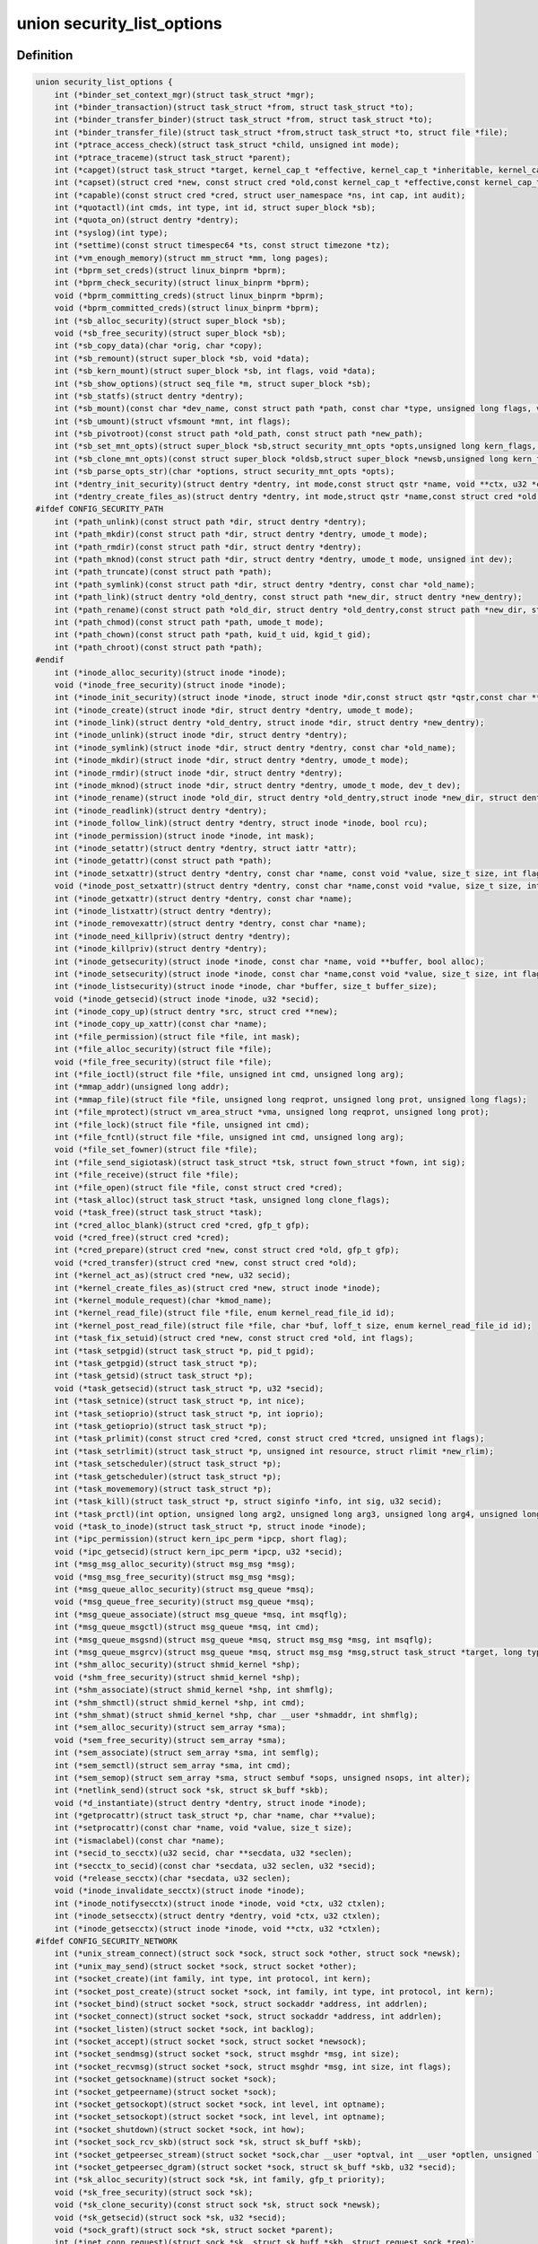 .. -*- coding: utf-8; mode: rst -*-
.. src-file: include/linux/lsm_hooks.h

.. _`security_list_options`:

union security_list_options
===========================

.. c:type:: struct security_list_options

    Linux Security Module hook function list

.. _`security_list_options.definition`:

Definition
----------

.. code-block:: c

    union security_list_options {
        int (*binder_set_context_mgr)(struct task_struct *mgr);
        int (*binder_transaction)(struct task_struct *from, struct task_struct *to);
        int (*binder_transfer_binder)(struct task_struct *from, struct task_struct *to);
        int (*binder_transfer_file)(struct task_struct *from,struct task_struct *to, struct file *file);
        int (*ptrace_access_check)(struct task_struct *child, unsigned int mode);
        int (*ptrace_traceme)(struct task_struct *parent);
        int (*capget)(struct task_struct *target, kernel_cap_t *effective, kernel_cap_t *inheritable, kernel_cap_t *permitted);
        int (*capset)(struct cred *new, const struct cred *old,const kernel_cap_t *effective,const kernel_cap_t *inheritable, const kernel_cap_t *permitted);
        int (*capable)(const struct cred *cred, struct user_namespace *ns, int cap, int audit);
        int (*quotactl)(int cmds, int type, int id, struct super_block *sb);
        int (*quota_on)(struct dentry *dentry);
        int (*syslog)(int type);
        int (*settime)(const struct timespec64 *ts, const struct timezone *tz);
        int (*vm_enough_memory)(struct mm_struct *mm, long pages);
        int (*bprm_set_creds)(struct linux_binprm *bprm);
        int (*bprm_check_security)(struct linux_binprm *bprm);
        void (*bprm_committing_creds)(struct linux_binprm *bprm);
        void (*bprm_committed_creds)(struct linux_binprm *bprm);
        int (*sb_alloc_security)(struct super_block *sb);
        void (*sb_free_security)(struct super_block *sb);
        int (*sb_copy_data)(char *orig, char *copy);
        int (*sb_remount)(struct super_block *sb, void *data);
        int (*sb_kern_mount)(struct super_block *sb, int flags, void *data);
        int (*sb_show_options)(struct seq_file *m, struct super_block *sb);
        int (*sb_statfs)(struct dentry *dentry);
        int (*sb_mount)(const char *dev_name, const struct path *path, const char *type, unsigned long flags, void *data);
        int (*sb_umount)(struct vfsmount *mnt, int flags);
        int (*sb_pivotroot)(const struct path *old_path, const struct path *new_path);
        int (*sb_set_mnt_opts)(struct super_block *sb,struct security_mnt_opts *opts,unsigned long kern_flags, unsigned long *set_kern_flags);
        int (*sb_clone_mnt_opts)(const struct super_block *oldsb,struct super_block *newsb,unsigned long kern_flags, unsigned long *set_kern_flags);
        int (*sb_parse_opts_str)(char *options, struct security_mnt_opts *opts);
        int (*dentry_init_security)(struct dentry *dentry, int mode,const struct qstr *name, void **ctx, u32 *ctxlen);
        int (*dentry_create_files_as)(struct dentry *dentry, int mode,struct qstr *name,const struct cred *old, struct cred *new);
    #ifdef CONFIG_SECURITY_PATH
        int (*path_unlink)(const struct path *dir, struct dentry *dentry);
        int (*path_mkdir)(const struct path *dir, struct dentry *dentry, umode_t mode);
        int (*path_rmdir)(const struct path *dir, struct dentry *dentry);
        int (*path_mknod)(const struct path *dir, struct dentry *dentry, umode_t mode, unsigned int dev);
        int (*path_truncate)(const struct path *path);
        int (*path_symlink)(const struct path *dir, struct dentry *dentry, const char *old_name);
        int (*path_link)(struct dentry *old_dentry, const struct path *new_dir, struct dentry *new_dentry);
        int (*path_rename)(const struct path *old_dir, struct dentry *old_dentry,const struct path *new_dir, struct dentry *new_dentry);
        int (*path_chmod)(const struct path *path, umode_t mode);
        int (*path_chown)(const struct path *path, kuid_t uid, kgid_t gid);
        int (*path_chroot)(const struct path *path);
    #endif
        int (*inode_alloc_security)(struct inode *inode);
        void (*inode_free_security)(struct inode *inode);
        int (*inode_init_security)(struct inode *inode, struct inode *dir,const struct qstr *qstr,const char **name, void **value, size_t *len);
        int (*inode_create)(struct inode *dir, struct dentry *dentry, umode_t mode);
        int (*inode_link)(struct dentry *old_dentry, struct inode *dir, struct dentry *new_dentry);
        int (*inode_unlink)(struct inode *dir, struct dentry *dentry);
        int (*inode_symlink)(struct inode *dir, struct dentry *dentry, const char *old_name);
        int (*inode_mkdir)(struct inode *dir, struct dentry *dentry, umode_t mode);
        int (*inode_rmdir)(struct inode *dir, struct dentry *dentry);
        int (*inode_mknod)(struct inode *dir, struct dentry *dentry, umode_t mode, dev_t dev);
        int (*inode_rename)(struct inode *old_dir, struct dentry *old_dentry,struct inode *new_dir, struct dentry *new_dentry);
        int (*inode_readlink)(struct dentry *dentry);
        int (*inode_follow_link)(struct dentry *dentry, struct inode *inode, bool rcu);
        int (*inode_permission)(struct inode *inode, int mask);
        int (*inode_setattr)(struct dentry *dentry, struct iattr *attr);
        int (*inode_getattr)(const struct path *path);
        int (*inode_setxattr)(struct dentry *dentry, const char *name, const void *value, size_t size, int flags);
        void (*inode_post_setxattr)(struct dentry *dentry, const char *name,const void *value, size_t size, int flags);
        int (*inode_getxattr)(struct dentry *dentry, const char *name);
        int (*inode_listxattr)(struct dentry *dentry);
        int (*inode_removexattr)(struct dentry *dentry, const char *name);
        int (*inode_need_killpriv)(struct dentry *dentry);
        int (*inode_killpriv)(struct dentry *dentry);
        int (*inode_getsecurity)(struct inode *inode, const char *name, void **buffer, bool alloc);
        int (*inode_setsecurity)(struct inode *inode, const char *name,const void *value, size_t size, int flags);
        int (*inode_listsecurity)(struct inode *inode, char *buffer, size_t buffer_size);
        void (*inode_getsecid)(struct inode *inode, u32 *secid);
        int (*inode_copy_up)(struct dentry *src, struct cred **new);
        int (*inode_copy_up_xattr)(const char *name);
        int (*file_permission)(struct file *file, int mask);
        int (*file_alloc_security)(struct file *file);
        void (*file_free_security)(struct file *file);
        int (*file_ioctl)(struct file *file, unsigned int cmd, unsigned long arg);
        int (*mmap_addr)(unsigned long addr);
        int (*mmap_file)(struct file *file, unsigned long reqprot, unsigned long prot, unsigned long flags);
        int (*file_mprotect)(struct vm_area_struct *vma, unsigned long reqprot, unsigned long prot);
        int (*file_lock)(struct file *file, unsigned int cmd);
        int (*file_fcntl)(struct file *file, unsigned int cmd, unsigned long arg);
        void (*file_set_fowner)(struct file *file);
        int (*file_send_sigiotask)(struct task_struct *tsk, struct fown_struct *fown, int sig);
        int (*file_receive)(struct file *file);
        int (*file_open)(struct file *file, const struct cred *cred);
        int (*task_alloc)(struct task_struct *task, unsigned long clone_flags);
        void (*task_free)(struct task_struct *task);
        int (*cred_alloc_blank)(struct cred *cred, gfp_t gfp);
        void (*cred_free)(struct cred *cred);
        int (*cred_prepare)(struct cred *new, const struct cred *old, gfp_t gfp);
        void (*cred_transfer)(struct cred *new, const struct cred *old);
        int (*kernel_act_as)(struct cred *new, u32 secid);
        int (*kernel_create_files_as)(struct cred *new, struct inode *inode);
        int (*kernel_module_request)(char *kmod_name);
        int (*kernel_read_file)(struct file *file, enum kernel_read_file_id id);
        int (*kernel_post_read_file)(struct file *file, char *buf, loff_t size, enum kernel_read_file_id id);
        int (*task_fix_setuid)(struct cred *new, const struct cred *old, int flags);
        int (*task_setpgid)(struct task_struct *p, pid_t pgid);
        int (*task_getpgid)(struct task_struct *p);
        int (*task_getsid)(struct task_struct *p);
        void (*task_getsecid)(struct task_struct *p, u32 *secid);
        int (*task_setnice)(struct task_struct *p, int nice);
        int (*task_setioprio)(struct task_struct *p, int ioprio);
        int (*task_getioprio)(struct task_struct *p);
        int (*task_prlimit)(const struct cred *cred, const struct cred *tcred, unsigned int flags);
        int (*task_setrlimit)(struct task_struct *p, unsigned int resource, struct rlimit *new_rlim);
        int (*task_setscheduler)(struct task_struct *p);
        int (*task_getscheduler)(struct task_struct *p);
        int (*task_movememory)(struct task_struct *p);
        int (*task_kill)(struct task_struct *p, struct siginfo *info, int sig, u32 secid);
        int (*task_prctl)(int option, unsigned long arg2, unsigned long arg3, unsigned long arg4, unsigned long arg5);
        void (*task_to_inode)(struct task_struct *p, struct inode *inode);
        int (*ipc_permission)(struct kern_ipc_perm *ipcp, short flag);
        void (*ipc_getsecid)(struct kern_ipc_perm *ipcp, u32 *secid);
        int (*msg_msg_alloc_security)(struct msg_msg *msg);
        void (*msg_msg_free_security)(struct msg_msg *msg);
        int (*msg_queue_alloc_security)(struct msg_queue *msq);
        void (*msg_queue_free_security)(struct msg_queue *msq);
        int (*msg_queue_associate)(struct msg_queue *msq, int msqflg);
        int (*msg_queue_msgctl)(struct msg_queue *msq, int cmd);
        int (*msg_queue_msgsnd)(struct msg_queue *msq, struct msg_msg *msg, int msqflg);
        int (*msg_queue_msgrcv)(struct msg_queue *msq, struct msg_msg *msg,struct task_struct *target, long type, int mode);
        int (*shm_alloc_security)(struct shmid_kernel *shp);
        void (*shm_free_security)(struct shmid_kernel *shp);
        int (*shm_associate)(struct shmid_kernel *shp, int shmflg);
        int (*shm_shmctl)(struct shmid_kernel *shp, int cmd);
        int (*shm_shmat)(struct shmid_kernel *shp, char __user *shmaddr, int shmflg);
        int (*sem_alloc_security)(struct sem_array *sma);
        void (*sem_free_security)(struct sem_array *sma);
        int (*sem_associate)(struct sem_array *sma, int semflg);
        int (*sem_semctl)(struct sem_array *sma, int cmd);
        int (*sem_semop)(struct sem_array *sma, struct sembuf *sops, unsigned nsops, int alter);
        int (*netlink_send)(struct sock *sk, struct sk_buff *skb);
        void (*d_instantiate)(struct dentry *dentry, struct inode *inode);
        int (*getprocattr)(struct task_struct *p, char *name, char **value);
        int (*setprocattr)(const char *name, void *value, size_t size);
        int (*ismaclabel)(const char *name);
        int (*secid_to_secctx)(u32 secid, char **secdata, u32 *seclen);
        int (*secctx_to_secid)(const char *secdata, u32 seclen, u32 *secid);
        void (*release_secctx)(char *secdata, u32 seclen);
        void (*inode_invalidate_secctx)(struct inode *inode);
        int (*inode_notifysecctx)(struct inode *inode, void *ctx, u32 ctxlen);
        int (*inode_setsecctx)(struct dentry *dentry, void *ctx, u32 ctxlen);
        int (*inode_getsecctx)(struct inode *inode, void **ctx, u32 *ctxlen);
    #ifdef CONFIG_SECURITY_NETWORK
        int (*unix_stream_connect)(struct sock *sock, struct sock *other, struct sock *newsk);
        int (*unix_may_send)(struct socket *sock, struct socket *other);
        int (*socket_create)(int family, int type, int protocol, int kern);
        int (*socket_post_create)(struct socket *sock, int family, int type, int protocol, int kern);
        int (*socket_bind)(struct socket *sock, struct sockaddr *address, int addrlen);
        int (*socket_connect)(struct socket *sock, struct sockaddr *address, int addrlen);
        int (*socket_listen)(struct socket *sock, int backlog);
        int (*socket_accept)(struct socket *sock, struct socket *newsock);
        int (*socket_sendmsg)(struct socket *sock, struct msghdr *msg, int size);
        int (*socket_recvmsg)(struct socket *sock, struct msghdr *msg, int size, int flags);
        int (*socket_getsockname)(struct socket *sock);
        int (*socket_getpeername)(struct socket *sock);
        int (*socket_getsockopt)(struct socket *sock, int level, int optname);
        int (*socket_setsockopt)(struct socket *sock, int level, int optname);
        int (*socket_shutdown)(struct socket *sock, int how);
        int (*socket_sock_rcv_skb)(struct sock *sk, struct sk_buff *skb);
        int (*socket_getpeersec_stream)(struct socket *sock,char __user *optval, int __user *optlen, unsigned len);
        int (*socket_getpeersec_dgram)(struct socket *sock, struct sk_buff *skb, u32 *secid);
        int (*sk_alloc_security)(struct sock *sk, int family, gfp_t priority);
        void (*sk_free_security)(struct sock *sk);
        void (*sk_clone_security)(const struct sock *sk, struct sock *newsk);
        void (*sk_getsecid)(struct sock *sk, u32 *secid);
        void (*sock_graft)(struct sock *sk, struct socket *parent);
        int (*inet_conn_request)(struct sock *sk, struct sk_buff *skb, struct request_sock *req);
        void (*inet_csk_clone)(struct sock *newsk, const struct request_sock *req);
        void (*inet_conn_established)(struct sock *sk, struct sk_buff *skb);
        int (*secmark_relabel_packet)(u32 secid);
        void (*secmark_refcount_inc)(void);
        void (*secmark_refcount_dec)(void);
        void (*req_classify_flow)(const struct request_sock *req, struct flowi *fl);
        int (*tun_dev_alloc_security)(void **security);
        void (*tun_dev_free_security)(void *security);
        int (*tun_dev_create)(void);
        int (*tun_dev_attach_queue)(void *security);
        int (*tun_dev_attach)(struct sock *sk, void *security);
        int (*tun_dev_open)(void *security);
    #endif
    #ifdef CONFIG_SECURITY_INFINIBAND
        int (*ib_pkey_access)(void *sec, u64 subnet_prefix, u16 pkey);
        int (*ib_endport_manage_subnet)(void *sec, const char *dev_name, u8 port_num);
        int (*ib_alloc_security)(void **sec);
        void (*ib_free_security)(void *sec);
    #endif
    #ifdef CONFIG_SECURITY_NETWORK_XFRM
        int (*xfrm_policy_alloc_security)(struct xfrm_sec_ctx **ctxp,struct xfrm_user_sec_ctx *sec_ctx, gfp_t gfp);
        int (*xfrm_policy_clone_security)(struct xfrm_sec_ctx *old_ctx, struct xfrm_sec_ctx **new_ctx);
        void (*xfrm_policy_free_security)(struct xfrm_sec_ctx *ctx);
        int (*xfrm_policy_delete_security)(struct xfrm_sec_ctx *ctx);
        int (*xfrm_state_alloc)(struct xfrm_state *x, struct xfrm_user_sec_ctx *sec_ctx);
        int (*xfrm_state_alloc_acquire)(struct xfrm_state *x,struct xfrm_sec_ctx *polsec, u32 secid);
        void (*xfrm_state_free_security)(struct xfrm_state *x);
        int (*xfrm_state_delete_security)(struct xfrm_state *x);
        int (*xfrm_policy_lookup)(struct xfrm_sec_ctx *ctx, u32 fl_secid, u8 dir);
        int (*xfrm_state_pol_flow_match)(struct xfrm_state *x,struct xfrm_policy *xp, const struct flowi *fl);
        int (*xfrm_decode_session)(struct sk_buff *skb, u32 *secid, int ckall);
    #endif
    #ifdef CONFIG_KEYS
        int (*key_alloc)(struct key *key, const struct cred *cred, unsigned long flags);
        void (*key_free)(struct key *key);
        int (*key_permission)(key_ref_t key_ref, const struct cred *cred, unsigned perm);
        int (*key_getsecurity)(struct key *key, char **_buffer);
    #endif
    #ifdef CONFIG_AUDIT
        int (*audit_rule_init)(u32 field, u32 op, char *rulestr, void **lsmrule);
        int (*audit_rule_known)(struct audit_krule *krule);
        int (*audit_rule_match)(u32 secid, u32 field, u32 op, void *lsmrule, struct audit_context *actx);
        void (*audit_rule_free)(void *lsmrule);
    #endif
    #ifdef CONFIG_BPF_SYSCALL
        int (*bpf)(int cmd, union bpf_attr *attr, unsigned int size);
        int (*bpf_map)(struct bpf_map *map, fmode_t fmode);
        int (*bpf_prog)(struct bpf_prog *prog);
        int (*bpf_map_alloc_security)(struct bpf_map *map);
        void (*bpf_map_free_security)(struct bpf_map *map);
        int (*bpf_prog_alloc_security)(struct bpf_prog_aux *aux);
        void (*bpf_prog_free_security)(struct bpf_prog_aux *aux);
    #endif
    }

.. _`security_list_options.members`:

Members
-------

binder_set_context_mgr
    Check whether \ ``mgr``\  is allowed to be the binder context manager.
    \ ``mgr``\  contains the task_struct for the task being registered.
    Return 0 if permission is granted.

binder_transaction
    Check whether \ ``from``\  is allowed to invoke a binder transaction call
    to \ ``to``\ .
    \ ``from``\  contains the task_struct for the sending task.
    \ ``to``\  contains the task_struct for the receiving task.

binder_transfer_binder
    Check whether \ ``from``\  is allowed to transfer a binder reference to \ ``to``\ .
    \ ``from``\  contains the task_struct for the sending task.
    \ ``to``\  contains the task_struct for the receiving task.

binder_transfer_file
    Check whether \ ``from``\  is allowed to transfer \ ``file``\  to \ ``to``\ .
    \ ``from``\  contains the task_struct for the sending task.
    \ ``file``\  contains the struct file being transferred.
    \ ``to``\  contains the task_struct for the receiving task.

ptrace_access_check
    Check permission before allowing the current process to trace the
    \ ``child``\  process.
    Security modules may also want to perform a process tracing check
    during an execve in the set_security or apply_creds hooks of
    tracing check during an execve in the bprm_set_creds hook of
    binprm_security_ops if the process is being traced and its security
    attributes would be changed by the execve.
    \ ``child``\  contains the task_struct structure for the target process.
    \ ``mode``\  contains the PTRACE_MODE flags indicating the form of access.
    Return 0 if permission is granted.

ptrace_traceme
    Check that the \ ``parent``\  process has sufficient permission to trace the
    current process before allowing the current process to present itself
    to the \ ``parent``\  process for tracing.
    \ ``parent``\  contains the task_struct structure for debugger process.
    Return 0 if permission is granted.

capget
    Get the \ ``effective``\ , \ ``inheritable``\ , and \ ``permitted``\  capability sets for
    the \ ``target``\  process.  The hook may also perform permission checking to
    determine if the current process is allowed to see the capability sets
    of the \ ``target``\  process.
    \ ``target``\  contains the task_struct structure for target process.
    \ ``effective``\  contains the effective capability set.
    \ ``inheritable``\  contains the inheritable capability set.
    \ ``permitted``\  contains the permitted capability set.
    Return 0 if the capability sets were successfully obtained.

capset
    Set the \ ``effective``\ , \ ``inheritable``\ , and \ ``permitted``\  capability sets for
    the current process.
    \ ``new``\  contains the new credentials structure for target process.
    \ ``old``\  contains the current credentials structure for target process.
    \ ``effective``\  contains the effective capability set.
    \ ``inheritable``\  contains the inheritable capability set.
    \ ``permitted``\  contains the permitted capability set.
    Return 0 and update \ ``new``\  if permission is granted.

capable
    Check whether the \ ``tsk``\  process has the \ ``cap``\  capability in the indicated
    credentials.
    \ ``cred``\  contains the credentials to use.
    \ ``ns``\  contains the user namespace we want the capability in
    \ ``cap``\  contains the capability <include/linux/capability.h>.
    \ ``audit``\  contains whether to write an audit message or not
    Return 0 if the capability is granted for \ ``tsk``\ .

quotactl
    *undescribed*

quota_on
    *undescribed*

syslog
    Check permission before accessing the kernel message ring or changing
    logging to the console.
    See the syslog(2) manual page for an explanation of the \ ``type``\  values.
    \ ``type``\  contains the type of action.
    \ ``from_file``\  indicates the context of action (if it came from /proc).
    Return 0 if permission is granted.

settime
    Check permission to change the system time.
    struct timespec64 is defined in include/linux/time64.h and timezone
    is defined in include/linux/time.h
    \ ``ts``\  contains new time
    \ ``tz``\  contains new timezone
    Return 0 if permission is granted.

vm_enough_memory
    Check permissions for allocating a new virtual mapping.
    \ ``mm``\  contains the mm struct it is being added to.
    \ ``pages``\  contains the number of pages.
    Return 0 if permission is granted.

bprm_set_creds
    Save security information in the bprm->security field, typically based
    on information about the bprm->file, for later use by the apply_creds
    hook.  This hook may also optionally check permissions (e.g. for
    transitions between security domains).
    This hook may be called multiple times during a single execve, e.g. for
    interpreters.  The hook can tell whether it has already been called by
    checking to see if \ ``bprm``\ ->security is non-NULL.  If so, then the hook
    may decide either to retain the security information saved earlier or
    to replace it.  The hook must set \ ``bprm``\ ->secureexec to 1 if a "secure
    exec" has happened as a result of this hook call.  The flag is used to
    indicate the need for a sanitized execution environment, and is also
    passed in the ELF auxiliary table on the initial stack to indicate
    whether libc should enable secure mode.
    \ ``bprm``\  contains the linux_binprm structure.
    Return 0 if the hook is successful and permission is granted.

bprm_check_security
    This hook mediates the point when a search for a binary handler will
    begin.  It allows a check the \ ``bprm``\ ->security value which is set in the
    preceding set_creds call.  The primary difference from set_creds is
    that the argv list and envp list are reliably available in \ ``bprm``\ .  This
    hook may be called multiple times during a single execve; and in each
    pass set_creds is called first.
    \ ``bprm``\  contains the linux_binprm structure.
    Return 0 if the hook is successful and permission is granted.

bprm_committing_creds
    Prepare to install the new security attributes of a process being
    transformed by an execve operation, based on the old credentials
    pointed to by \ ``current``\ ->cred and the information set in \ ``bprm``\ ->cred by
    the bprm_set_creds hook.  \ ``bprm``\  points to the linux_binprm structure.
    This hook is a good place to perform state changes on the process such
    as closing open file descriptors to which access will no longer be
    granted when the attributes are changed.  This is called immediately
    before \ :c:func:`commit_creds`\ .

bprm_committed_creds
    Tidy up after the installation of the new security attributes of a
    process being transformed by an execve operation.  The new credentials
    have, by this point, been set to \ ``current``\ ->cred.  \ ``bprm``\  points to the
    linux_binprm structure.  This hook is a good place to perform state
    changes on the process such as clearing out non-inheritable signal
    state.  This is called immediately after \ :c:func:`commit_creds`\ .

sb_alloc_security
    Allocate and attach a security structure to the sb->s_security field.
    The s_security field is initialized to NULL when the structure is
    allocated.
    \ ``sb``\  contains the super_block structure to be modified.
    Return 0 if operation was successful.

sb_free_security
    Deallocate and clear the sb->s_security field.
    \ ``sb``\  contains the super_block structure to be modified.

sb_copy_data
    Allow mount option data to be copied prior to parsing by the filesystem,
    so that the security module can extract security-specific mount
    options cleanly (a filesystem may modify the data e.g. with \ :c:func:`strsep`\ ).
    This also allows the original mount data to be stripped of security-
    specific options to avoid having to make filesystems aware of them.
    \ ``type``\  the type of filesystem being mounted.
    \ ``orig``\  the original mount data copied from userspace.
    \ ``copy``\  copied data which will be passed to the security module.
    Returns 0 if the copy was successful.

sb_remount
    Extracts security system specific mount options and verifies no changes
    are being made to those options.
    \ ``sb``\  superblock being remounted
    \ ``data``\  contains the filesystem-specific data.
    Return 0 if permission is granted.

sb_kern_mount
    *undescribed*

sb_show_options
    *undescribed*

sb_statfs
    Check permission before obtaining filesystem statistics for the \ ``mnt``\ 
    mountpoint.
    \ ``dentry``\  is a handle on the superblock for the filesystem.
    Return 0 if permission is granted.

sb_mount
    Check permission before an object specified by \ ``dev_name``\  is mounted on
    the mount point named by \ ``nd``\ .  For an ordinary mount, \ ``dev_name``\ 
    identifies a device if the file system type requires a device.  For a
    remount (@flags & MS_REMOUNT), \ ``dev_name``\  is irrelevant.  For a
    loopback/bind mount (@flags & MS_BIND), \ ``dev_name``\  identifies the
    pathname of the object being mounted.
    \ ``dev_name``\  contains the name for object being mounted.
    \ ``path``\  contains the path for mount point object.
    \ ``type``\  contains the filesystem type.
    \ ``flags``\  contains the mount flags.
    \ ``data``\  contains the filesystem-specific data.
    Return 0 if permission is granted.

sb_umount
    Check permission before the \ ``mnt``\  file system is unmounted.
    \ ``mnt``\  contains the mounted file system.
    \ ``flags``\  contains the unmount flags, e.g. MNT_FORCE.
    Return 0 if permission is granted.

sb_pivotroot
    Check permission before pivoting the root filesystem.
    \ ``old_path``\  contains the path for the new location of the
    current root (put_old).
    \ ``new_path``\  contains the path for the new root (new_root).
    Return 0 if permission is granted.

sb_set_mnt_opts
    Set the security relevant mount options used for a superblock
    \ ``sb``\  the superblock to set security mount options for
    \ ``opts``\  binary data structure containing all lsm mount data

sb_clone_mnt_opts
    Copy all security options from a given superblock to another
    \ ``oldsb``\  old superblock which contain information to clone
    \ ``newsb``\  new superblock which needs filled in

sb_parse_opts_str
    Parse a string of security data filling in the opts structure
    \ ``options``\  string containing all mount options known by the LSM
    \ ``opts``\  binary data structure usable by the LSM

dentry_init_security
    Compute a context for a dentry as the inode is not yet available
    since NFSv4 has no label backed by an EA anyway.
    \ ``dentry``\  dentry to use in calculating the context.
    \ ``mode``\  mode used to determine resource type.
    \ ``name``\  name of the last path component used to create file
    \ ``ctx``\  pointer to place the pointer to the resulting context in.
    \ ``ctxlen``\  point to place the length of the resulting context.

dentry_create_files_as
    Compute a context for a dentry as the inode is not yet available
    and set that context in passed in creds so that new files are
    created using that context. Context is calculated using the
    passed in creds and not the creds of the caller.
    \ ``dentry``\  dentry to use in calculating the context.
    \ ``mode``\  mode used to determine resource type.
    \ ``name``\  name of the last path component used to create file
    \ ``old``\  creds which should be used for context calculation
    \ ``new``\  creds to modify

path_unlink
    Check the permission to remove a hard link to a file.
    \ ``dir``\  contains the path structure of parent directory of the file.
    \ ``dentry``\  contains the dentry structure for file to be unlinked.
    Return 0 if permission is granted.

path_mkdir
    Check permissions to create a new directory in the existing directory
    associated with path structure \ ``path``\ .
    \ ``dir``\  contains the path structure of parent of the directory
    to be created.
    \ ``dentry``\  contains the dentry structure of new directory.
    \ ``mode``\  contains the mode of new directory.
    Return 0 if permission is granted.

path_rmdir
    Check the permission to remove a directory.
    \ ``dir``\  contains the path structure of parent of the directory to be
    removed.
    \ ``dentry``\  contains the dentry structure of directory to be removed.
    Return 0 if permission is granted.

path_mknod
    Check permissions when creating a file. Note that this hook is called
    even if mknod operation is being done for a regular file.
    \ ``dir``\  contains the path structure of parent of the new file.
    \ ``dentry``\  contains the dentry structure of the new file.
    \ ``mode``\  contains the mode of the new file.
    \ ``dev``\  contains the undecoded device number. Use \ :c:func:`new_decode_dev`\  to get
    the decoded device number.
    Return 0 if permission is granted.

path_truncate
    Check permission before truncating a file.
    \ ``path``\  contains the path structure for the file.
    Return 0 if permission is granted.

path_symlink
    Check the permission to create a symbolic link to a file.
    \ ``dir``\  contains the path structure of parent directory of
    the symbolic link.
    \ ``dentry``\  contains the dentry structure of the symbolic link.
    \ ``old_name``\  contains the pathname of file.
    Return 0 if permission is granted.

path_link
    Check permission before creating a new hard link to a file.
    \ ``old_dentry``\  contains the dentry structure for an existing link
    to the file.
    \ ``new_dir``\  contains the path structure of the parent directory of
    the new link.
    \ ``new_dentry``\  contains the dentry structure for the new link.
    Return 0 if permission is granted.

path_rename
    Check for permission to rename a file or directory.
    \ ``old_dir``\  contains the path structure for parent of the old link.
    \ ``old_dentry``\  contains the dentry structure of the old link.
    \ ``new_dir``\  contains the path structure for parent of the new link.
    \ ``new_dentry``\  contains the dentry structure of the new link.
    Return 0 if permission is granted.

path_chmod
    Check for permission to change DAC's permission of a file or directory.
    \ ``dentry``\  contains the dentry structure.
    \ ``mnt``\  contains the vfsmnt structure.
    \ ``mode``\  contains DAC's mode.
    Return 0 if permission is granted.

path_chown
    Check for permission to change owner/group of a file or directory.
    \ ``path``\  contains the path structure.
    \ ``uid``\  contains new owner's ID.
    \ ``gid``\  contains new group's ID.
    Return 0 if permission is granted.

path_chroot
    Check for permission to change root directory.
    \ ``path``\  contains the path structure.
    Return 0 if permission is granted.

inode_alloc_security
    Allocate and attach a security structure to \ ``inode``\ ->i_security.  The
    i_security field is initialized to NULL when the inode structure is
    allocated.
    \ ``inode``\  contains the inode structure.
    Return 0 if operation was successful.

inode_free_security
    @inode contains the inode structure.
    Deallocate the inode security structure and set \ ``inode``\ ->i_security to
    NULL.

inode_init_security
    Obtain the security attribute name suffix and value to set on a newly
    created inode and set up the incore security field for the new inode.
    This hook is called by the fs code as part of the inode creation
    transaction and provides for atomic labeling of the inode, unlike
    the post_create/mkdir/... hooks called by the VFS.  The hook function
    is expected to allocate the name and value via kmalloc, with the caller
    being responsible for calling kfree after using them.
    If the security module does not use security attributes or does
    not wish to put a security attribute on this particular inode,
    then it should return -EOPNOTSUPP to skip this processing.
    \ ``inode``\  contains the inode structure of the newly created inode.
    \ ``dir``\  contains the inode structure of the parent directory.
    \ ``qstr``\  contains the last path component of the new object
    \ ``name``\  will be set to the allocated name suffix (e.g. selinux).
    \ ``value``\  will be set to the allocated attribute value.
    \ ``len``\  will be set to the length of the value.
    Returns 0 if \ ``name``\  and \ ``value``\  have been successfully set,
    -EOPNOTSUPP if no security attribute is needed, or
    -ENOMEM on memory allocation failure.

inode_create
    Check permission to create a regular file.
    \ ``dir``\  contains inode structure of the parent of the new file.
    \ ``dentry``\  contains the dentry structure for the file to be created.
    \ ``mode``\  contains the file mode of the file to be created.
    Return 0 if permission is granted.

inode_link
    Check permission before creating a new hard link to a file.
    \ ``old_dentry``\  contains the dentry structure for an existing
    link to the file.
    \ ``dir``\  contains the inode structure of the parent directory
    of the new link.
    \ ``new_dentry``\  contains the dentry structure for the new link.
    Return 0 if permission is granted.

inode_unlink
    Check the permission to remove a hard link to a file.
    \ ``dir``\  contains the inode structure of parent directory of the file.
    \ ``dentry``\  contains the dentry structure for file to be unlinked.
    Return 0 if permission is granted.

inode_symlink
    Check the permission to create a symbolic link to a file.
    \ ``dir``\  contains the inode structure of parent directory of
    the symbolic link.
    \ ``dentry``\  contains the dentry structure of the symbolic link.
    \ ``old_name``\  contains the pathname of file.
    Return 0 if permission is granted.

inode_mkdir
    Check permissions to create a new directory in the existing directory
    associated with inode structure \ ``dir``\ .
    \ ``dir``\  contains the inode structure of parent of the directory
    to be created.
    \ ``dentry``\  contains the dentry structure of new directory.
    \ ``mode``\  contains the mode of new directory.
    Return 0 if permission is granted.

inode_rmdir
    Check the permission to remove a directory.
    \ ``dir``\  contains the inode structure of parent of the directory
    to be removed.
    \ ``dentry``\  contains the dentry structure of directory to be removed.
    Return 0 if permission is granted.

inode_mknod
    Check permissions when creating a special file (or a socket or a fifo
    file created via the mknod system call).  Note that if mknod operation
    is being done for a regular file, then the create hook will be called
    and not this hook.
    \ ``dir``\  contains the inode structure of parent of the new file.
    \ ``dentry``\  contains the dentry structure of the new file.
    \ ``mode``\  contains the mode of the new file.
    \ ``dev``\  contains the device number.
    Return 0 if permission is granted.

inode_rename
    Check for permission to rename a file or directory.
    \ ``old_dir``\  contains the inode structure for parent of the old link.
    \ ``old_dentry``\  contains the dentry structure of the old link.
    \ ``new_dir``\  contains the inode structure for parent of the new link.
    \ ``new_dentry``\  contains the dentry structure of the new link.
    Return 0 if permission is granted.

inode_readlink
    Check the permission to read the symbolic link.
    \ ``dentry``\  contains the dentry structure for the file link.
    Return 0 if permission is granted.

inode_follow_link
    Check permission to follow a symbolic link when looking up a pathname.
    \ ``dentry``\  contains the dentry structure for the link.
    \ ``inode``\  contains the inode, which itself is not stable in RCU-walk
    \ ``rcu``\  indicates whether we are in RCU-walk mode.
    Return 0 if permission is granted.

inode_permission
    Check permission before accessing an inode.  This hook is called by the
    existing Linux permission function, so a security module can use it to
    provide additional checking for existing Linux permission checks.
    Notice that this hook is called when a file is opened (as well as many
    other operations), whereas the file_security_ops permission hook is
    called when the actual read/write operations are performed.
    \ ``inode``\  contains the inode structure to check.
    \ ``mask``\  contains the permission mask.
    Return 0 if permission is granted.

inode_setattr
    Check permission before setting file attributes.  Note that the kernel
    call to notify_change is performed from several locations, whenever
    file attributes change (such as when a file is truncated, chown/chmod
    operations, transferring disk quotas, etc).
    \ ``dentry``\  contains the dentry structure for the file.
    \ ``attr``\  is the iattr structure containing the new file attributes.
    Return 0 if permission is granted.

inode_getattr
    Check permission before obtaining file attributes.
    \ ``path``\  contains the path structure for the file.
    Return 0 if permission is granted.

inode_setxattr
    Check permission before setting the extended attributes
    \ ``value``\  identified by \ ``name``\  for \ ``dentry``\ .
    Return 0 if permission is granted.

inode_post_setxattr
    Update inode security field after successful setxattr operation.
    \ ``value``\  identified by \ ``name``\  for \ ``dentry``\ .

inode_getxattr
    Check permission before obtaining the extended attributes
    identified by \ ``name``\  for \ ``dentry``\ .
    Return 0 if permission is granted.

inode_listxattr
    Check permission before obtaining the list of extended attribute
    names for \ ``dentry``\ .
    Return 0 if permission is granted.

inode_removexattr
    Check permission before removing the extended attribute
    identified by \ ``name``\  for \ ``dentry``\ .
    Return 0 if permission is granted.

inode_need_killpriv
    Called when an inode has been changed.
    \ ``dentry``\  is the dentry being changed.
    Return <0 on error to abort the inode change operation.
    Return 0 if inode_killpriv does not need to be called.
    Return >0 if inode_killpriv does need to be called.

inode_killpriv
    The setuid bit is being removed.  Remove similar security labels.
    Called with the dentry->d_inode->i_mutex held.
    \ ``dentry``\  is the dentry being changed.
    Return 0 on success.  If error is returned, then the operation
    causing setuid bit removal is failed.

inode_getsecurity
    Retrieve a copy of the extended attribute representation of the
    security label associated with \ ``name``\  for \ ``inode``\  via \ ``buffer``\ .  Note that
    \ ``name``\  is the remainder of the attribute name after the security prefix
    has been removed. \ ``alloc``\  is used to specify of the call should return a
    value via the buffer or just the value length Return size of buffer on
    success.

inode_setsecurity
    Set the security label associated with \ ``name``\  for \ ``inode``\  from the
    extended attribute value \ ``value``\ .  \ ``size``\  indicates the size of the
    \ ``value``\  in bytes.  \ ``flags``\  may be XATTR_CREATE, XATTR_REPLACE, or 0.
    Note that \ ``name``\  is the remainder of the attribute name after the
    security. prefix has been removed.
    Return 0 on success.

inode_listsecurity
    Copy the extended attribute names for the security labels
    associated with \ ``inode``\  into \ ``buffer``\ .  The maximum size of \ ``buffer``\ 
    is specified by \ ``buffer_size``\ .  \ ``buffer``\  may be NULL to request
    the size of the buffer required.
    Returns number of bytes used/required on success.

inode_getsecid
    Get the secid associated with the node.
    \ ``inode``\  contains a pointer to the inode.
    \ ``secid``\  contains a pointer to the location where result will be saved.
    In case of failure, \ ``secid``\  will be set to zero.

inode_copy_up
    A file is about to be copied up from lower layer to upper layer of
    overlay filesystem. Security module can prepare a set of new creds
    and modify as need be and return new creds. Caller will switch to
    new creds temporarily to create new file and release newly allocated
    creds.
    \ ``src``\  indicates the union dentry of file that is being copied up.
    \ ``new``\  pointer to pointer to return newly allocated creds.
    Returns 0 on success or a negative error code on error.

inode_copy_up_xattr
    Filter the xattrs being copied up when a unioned file is copied
    up from a lower layer to the union/overlay layer.
    \ ``name``\  indicates the name of the xattr.
    Returns 0 to accept the xattr, 1 to discard the xattr, -EOPNOTSUPP if
    security module does not know about attribute or a negative error code
    to abort the copy up. Note that the caller is responsible for reading
    and writing the xattrs as this hook is merely a filter.

file_permission
    Check file permissions before accessing an open file.  This hook is
    called by various operations that read or write files.  A security
    module can use this hook to perform additional checking on these
    operations, e.g.  to revalidate permissions on use to support privilege
    bracketing or policy changes.  Notice that this hook is used when the
    actual read/write operations are performed, whereas the
    inode_security_ops hook is called when a file is opened (as well as
    many other operations).

file_alloc_security
    Allocate and attach a security structure to the file->f_security field.
    The security field is initialized to NULL when the structure is first
    created.
    \ ``file``\  contains the file structure to secure.
    Return 0 if the hook is successful and permission is granted.

file_free_security
    Deallocate and free any security structures stored in file->f_security.
    \ ``file``\  contains the file structure being modified.

file_ioctl
    @file contains the file structure.
    \ ``cmd``\  contains the operation to perform.
    \ ``arg``\  contains the operational arguments.
    Check permission for an ioctl operation on \ ``file``\ .  Note that \ ``arg``\ 
    sometimes represents a user space pointer; in other cases, it may be a
    simple integer value.  When \ ``arg``\  represents a user space pointer, it
    should never be used by the security module.
    Return 0 if permission is granted.

mmap_addr
    Check permissions for a mmap operation at \ ``addr``\ .
    \ ``addr``\  contains virtual address that will be used for the operation.
    Return 0 if permission is granted.

mmap_file
    Check permissions for a mmap operation.  The \ ``file``\  may be NULL, e.g.
    if mapping anonymous memory.
    \ ``file``\  contains the file structure for file to map (may be NULL).
    \ ``reqprot``\  contains the protection requested by the application.
    \ ``prot``\  contains the protection that will be applied by the kernel.
    \ ``flags``\  contains the operational flags.
    Return 0 if permission is granted.

file_mprotect
    Check permissions before changing memory access permissions.
    \ ``vma``\  contains the memory region to modify.
    \ ``reqprot``\  contains the protection requested by the application.
    \ ``prot``\  contains the protection that will be applied by the kernel.
    Return 0 if permission is granted.

file_lock
    Check permission before performing file locking operations.

file_fcntl
    Check permission before allowing the file operation specified by \ ``cmd``\ 
    from being performed on the file \ ``file``\ .  Note that \ ``arg``\  sometimes
    represents a user space pointer; in other cases, it may be a simple
    integer value.  When \ ``arg``\  represents a user space pointer, it should
    never be used by the security module.
    \ ``file``\  contains the file structure.
    \ ``cmd``\  contains the operation to be performed.
    \ ``arg``\  contains the operational arguments.
    Return 0 if permission is granted.

file_set_fowner
    Save owner security information (typically from current->security) in
    file->f_security for later use by the send_sigiotask hook.
    \ ``file``\  contains the file structure to update.
    Return 0 on success.

file_send_sigiotask
    Check permission for the file owner \ ``fown``\  to send SIGIO or SIGURG to the
    process \ ``tsk``\ .  Note that this hook is sometimes called from interrupt.
    Note that the fown_struct, \ ``fown``\ , is never outside the context of a
    struct file, so the file structure (and associated security information)

file_receive
    This hook allows security modules to control the ability of a process
    to receive an open file descriptor via socket IPC.
    \ ``file``\  contains the file structure being received.
    Return 0 if permission is granted.

file_open
    Save open-time permission checking state for later use upon
    file_permission, and recheck access if anything has changed
    since inode_permission.

task_alloc
    @task task being allocated.
    \ ``clone_flags``\  contains the flags indicating what should be shared.
    Handle allocation of task-related resources.
    Returns a zero on success, negative values on failure.

task_free
    @task task about to be freed.
    Handle release of task-related resources. (Note that this can be called
    from interrupt context.)

cred_alloc_blank
    @cred points to the credentials.
    \ ``gfp``\  indicates the atomicity of any memory allocations.
    Only allocate sufficient memory and attach to \ ``cred``\  such that
    \ :c:func:`cred_transfer`\  will not get ENOMEM.

cred_free
    @cred points to the credentials.
    Deallocate and clear the cred->security field in a set of credentials.

cred_prepare
    @new points to the new credentials.
    \ ``old``\  points to the original credentials.
    \ ``gfp``\  indicates the atomicity of any memory allocations.
    Prepare a new set of credentials by copying the data from the old set.

cred_transfer
    @new points to the new credentials.
    \ ``old``\  points to the original credentials.
    Transfer data from original creds to new creds

kernel_act_as
    Set the credentials for a kernel service to act as (subjective context).
    \ ``new``\  points to the credentials to be modified.
    \ ``secid``\  specifies the security ID to be set
    The current task must be the one that nominated \ ``secid``\ .
    Return 0 if successful.

kernel_create_files_as
    Set the file creation context in a set of credentials to be the same as
    the objective context of the specified inode.
    \ ``new``\  points to the credentials to be modified.
    \ ``inode``\  points to the inode to use as a reference.
    The current task must be the one that nominated \ ``inode``\ .
    Return 0 if successful.

kernel_module_request
    Ability to trigger the kernel to automatically upcall to userspace for
    userspace to load a kernel module with the given name.
    \ ``kmod_name``\  name of the module requested by the kernel
    Return 0 if successful.

kernel_read_file
    Read a file specified by userspace.
    \ ``file``\  contains the file structure pointing to the file being read
    by the kernel.
    \ ``id``\  kernel read file identifier
    Return 0 if permission is granted.

kernel_post_read_file
    Read a file specified by userspace.
    \ ``file``\  contains the file structure pointing to the file being read
    by the kernel.
    \ ``buf``\  pointer to buffer containing the file contents.
    \ ``size``\  length of the file contents.
    \ ``id``\  kernel read file identifier
    Return 0 if permission is granted.

task_fix_setuid
    Update the module's state after setting one or more of the user
    identity attributes of the current process.  The \ ``flags``\  parameter
    indicates which of the set\*uid system calls invoked this hook.  If
    \ ``new``\  is the set of credentials that will be installed.  Modifications
    should be made to this rather than to \ ``current``\ ->cred.
    \ ``old``\  is the set of credentials that are being replaces
    \ ``flags``\  contains one of the LSM_SETID\_\* values.
    Return 0 on success.

task_setpgid
    Check permission before setting the process group identifier of the
    process \ ``p``\  to \ ``pgid``\ .
    \ ``p``\  contains the task_struct for process being modified.
    \ ``pgid``\  contains the new pgid.
    Return 0 if permission is granted.

task_getpgid
    Check permission before getting the process group identifier of the
    process \ ``p``\ .
    \ ``p``\  contains the task_struct for the process.
    Return 0 if permission is granted.

task_getsid
    Check permission before getting the session identifier of the process
    \ ``p``\ .
    \ ``p``\  contains the task_struct for the process.
    Return 0 if permission is granted.

task_getsecid
    Retrieve the security identifier of the process \ ``p``\ .
    \ ``p``\  contains the task_struct for the process and place is into \ ``secid``\ .
    In case of failure, \ ``secid``\  will be set to zero.

task_setnice
    Check permission before setting the nice value of \ ``p``\  to \ ``nice``\ .
    \ ``p``\  contains the task_struct of process.
    \ ``nice``\  contains the new nice value.
    Return 0 if permission is granted.
    \ ``task_setioprio``\ 
    Check permission before setting the ioprio value of \ ``p``\  to \ ``ioprio``\ .
    \ ``p``\  contains the task_struct of process.
    \ ``ioprio``\  contains the new ioprio value
    Return 0 if permission is granted.
    \ ``task_getioprio``\ 
    Check permission before getting the ioprio value of \ ``p``\ .
    \ ``p``\  contains the task_struct of process.
    Return 0 if permission is granted.

task_setioprio
    *undescribed*

task_getioprio
    *undescribed*

task_prlimit
    Check permission before getting and/or setting the resource limits of
    another task.
    \ ``cred``\  points to the cred structure for the current task.
    \ ``tcred``\  points to the cred structure for the target task.
    \ ``flags``\  contains the LSM_PRLIMIT\_\* flag bits indicating whether the
    resource limits are being read, modified, or both.
    Return 0 if permission is granted.

task_setrlimit
    Check permission before setting the resource limits of process \ ``p``\ 
    for \ ``resource``\  to \ ``new_rlim``\ .  The old resource limit values can
    be examined by dereferencing (p->signal->rlim + resource).
    \ ``p``\  points to the task_struct for the target task's group leader.
    \ ``resource``\  contains the resource whose limit is being set.
    \ ``new_rlim``\  contains the new limits for \ ``resource``\ .
    Return 0 if permission is granted.

task_setscheduler
    Check permission before setting scheduling policy and/or parameters of
    process \ ``p``\  based on \ ``policy``\  and \ ``lp``\ .
    \ ``p``\  contains the task_struct for process.
    \ ``policy``\  contains the scheduling policy.
    \ ``lp``\  contains the scheduling parameters.
    Return 0 if permission is granted.

task_getscheduler
    Check permission before obtaining scheduling information for process
    \ ``p``\ .
    \ ``p``\  contains the task_struct for process.
    Return 0 if permission is granted.
    \ ``task_movememory``\ 
    Check permission before moving memory owned by process \ ``p``\ .
    \ ``p``\  contains the task_struct for process.
    Return 0 if permission is granted.

task_movememory
    *undescribed*

task_kill
    Check permission before sending signal \ ``sig``\  to \ ``p``\ .  \ ``info``\  can be NULL,
    the constant 1, or a pointer to a siginfo structure.  If \ ``info``\  is 1 or
    SI_FROMKERNEL(info) is true, then the signal should be viewed as coming
    from the kernel and should typically be permitted.
    SIGIO signals are handled separately by the send_sigiotask hook in
    file_security_ops.
    \ ``p``\  contains the task_struct for process.
    \ ``info``\  contains the signal information.
    \ ``sig``\  contains the signal value.
    \ ``secid``\  contains the sid of the process where the signal originated
    Return 0 if permission is granted.

task_prctl
    Check permission before performing a process control operation on the
    current process.
    \ ``option``\  contains the operation.
    \ ``arg2``\  contains a argument.
    \ ``arg3``\  contains a argument.
    \ ``arg4``\  contains a argument.
    \ ``arg5``\  contains a argument.
    Return -ENOSYS if no-one wanted to handle this op, any other value to
    cause \ :c:func:`prctl`\  to return immediately with that value.

task_to_inode
    Set the security attributes for an inode based on an associated task's
    security attributes, e.g. for /proc/pid inodes.
    \ ``p``\  contains the task_struct for the task.
    \ ``inode``\  contains the inode structure for the inode.

ipc_permission
    Check permissions for access to IPC
    \ ``ipcp``\  contains the kernel IPC permission structure
    \ ``flag``\  contains the desired (requested) permission set
    Return 0 if permission is granted.

ipc_getsecid
    Get the secid associated with the ipc object.
    \ ``ipcp``\  contains the kernel IPC permission structure.
    \ ``secid``\  contains a pointer to the location where result will be saved.
    In case of failure, \ ``secid``\  will be set to zero.

msg_msg_alloc_security
    Allocate and attach a security structure to the msg->security field.
    The security field is initialized to NULL when the structure is first
    created.
    \ ``msg``\  contains the message structure to be modified.
    Return 0 if operation was successful and permission is granted.

msg_msg_free_security
    Deallocate the security structure for this message.
    \ ``msg``\  contains the message structure to be modified.

msg_queue_alloc_security
    Allocate and attach a security structure to the
    msq->q_perm.security field. The security field is initialized to
    NULL when the structure is first created.
    \ ``msq``\  contains the message queue structure to be modified.
    Return 0 if operation was successful and permission is granted.

msg_queue_free_security
    Deallocate security structure for this message queue.
    \ ``msq``\  contains the message queue structure to be modified.

msg_queue_associate
    Check permission when a message queue is requested through the
    msgget system call.  This hook is only called when returning the
    message queue identifier for an existing message queue, not when a
    new message queue is created.
    \ ``msq``\  contains the message queue to act upon.
    \ ``msqflg``\  contains the operation control flags.
    Return 0 if permission is granted.

msg_queue_msgctl
    Check permission when a message control operation specified by \ ``cmd``\ 
    is to be performed on the message queue \ ``msq``\ .
    The \ ``msq``\  may be NULL, e.g. for IPC_INFO or MSG_INFO.
    \ ``msq``\  contains the message queue to act upon.  May be NULL.
    \ ``cmd``\  contains the operation to be performed.
    Return 0 if permission is granted.

msg_queue_msgsnd
    Check permission before a message, \ ``msg``\ , is enqueued on the message
    queue, \ ``msq``\ .
    \ ``msq``\  contains the message queue to send message to.
    \ ``msg``\  contains the message to be enqueued.
    \ ``msqflg``\  contains operational flags.
    Return 0 if permission is granted.

msg_queue_msgrcv
    Check permission before a message, \ ``msg``\ , is removed from the message
    queue, \ ``msq``\ .  The \ ``target``\  task structure contains a pointer to the
    process that will be receiving the message (not equal to the current
    process when inline receives are being performed).
    \ ``msq``\  contains the message queue to retrieve message from.
    \ ``msg``\  contains the message destination.
    \ ``target``\  contains the task structure for recipient process.
    \ ``type``\  contains the type of message requested.
    \ ``mode``\  contains the operational flags.
    Return 0 if permission is granted.

shm_alloc_security
    Allocate and attach a security structure to the shp->shm_perm.security
    field.  The security field is initialized to NULL when the structure is
    first created.
    \ ``shp``\  contains the shared memory structure to be modified.
    Return 0 if operation was successful and permission is granted.

shm_free_security
    Deallocate the security struct for this memory segment.
    \ ``shp``\  contains the shared memory structure to be modified.

shm_associate
    Check permission when a shared memory region is requested through the
    shmget system call.  This hook is only called when returning the shared
    memory region identifier for an existing region, not when a new shared
    memory region is created.
    \ ``shp``\  contains the shared memory structure to be modified.
    \ ``shmflg``\  contains the operation control flags.
    Return 0 if permission is granted.

shm_shmctl
    Check permission when a shared memory control operation specified by
    \ ``cmd``\  is to be performed on the shared memory region \ ``shp``\ .
    The \ ``shp``\  may be NULL, e.g. for IPC_INFO or SHM_INFO.
    \ ``shp``\  contains shared memory structure to be modified.
    \ ``cmd``\  contains the operation to be performed.
    Return 0 if permission is granted.

shm_shmat
    Check permissions prior to allowing the shmat system call to attach the
    shared memory segment \ ``shp``\  to the data segment of the calling process.
    The attaching address is specified by \ ``shmaddr``\ .
    \ ``shp``\  contains the shared memory structure to be modified.
    \ ``shmaddr``\  contains the address to attach memory region to.
    \ ``shmflg``\  contains the operational flags.
    Return 0 if permission is granted.

sem_alloc_security
    Allocate and attach a security structure to the sma->sem_perm.security
    field.  The security field is initialized to NULL when the structure is
    first created.
    \ ``sma``\  contains the semaphore structure
    Return 0 if operation was successful and permission is granted.

sem_free_security
    deallocate security struct for this semaphore
    \ ``sma``\  contains the semaphore structure.

sem_associate
    Check permission when a semaphore is requested through the semget
    system call.  This hook is only called when returning the semaphore
    identifier for an existing semaphore, not when a new one must be
    created.
    \ ``sma``\  contains the semaphore structure.
    \ ``semflg``\  contains the operation control flags.
    Return 0 if permission is granted.

sem_semctl
    Check permission when a semaphore operation specified by \ ``cmd``\  is to be
    performed on the semaphore \ ``sma``\ .  The \ ``sma``\  may be NULL, e.g. for
    IPC_INFO or SEM_INFO.
    \ ``sma``\  contains the semaphore structure.  May be NULL.
    \ ``cmd``\  contains the operation to be performed.
    Return 0 if permission is granted.

sem_semop
    Check permissions before performing operations on members of the
    semaphore set \ ``sma``\ .  If the \ ``alter``\  flag is nonzero, the semaphore set
    may be modified.
    \ ``sma``\  contains the semaphore structure.
    \ ``sops``\  contains the operations to perform.
    \ ``nsops``\  contains the number of operations to perform.
    \ ``alter``\  contains the flag indicating whether changes are to be made.
    Return 0 if permission is granted.

netlink_send
    Save security information for a netlink message so that permission
    checking can be performed when the message is processed.  The security
    information can be saved using the eff_cap field of the
    netlink_skb_parms structure.  Also may be used to provide fine
    grained control over message transmission.
    \ ``sk``\  associated sock of task sending the message.
    \ ``skb``\  contains the sk_buff structure for the netlink message.
    Return 0 if the information was successfully saved and message
    is allowed to be transmitted.

d_instantiate
    *undescribed*

getprocattr
    *undescribed*

setprocattr
    *undescribed*

ismaclabel
    Check if the extended attribute specified by \ ``name``\ 
    represents a MAC label. Returns 1 if name is a MAC
    attribute otherwise returns 0.
    \ ``name``\  full extended attribute name to check against
    LSM as a MAC label.

secid_to_secctx
    Convert secid to security context.  If secdata is NULL the length of
    the result will be returned in seclen, but no secdata will be returned.
    This does mean that the length could change between calls to check the
    length and the next call which actually allocates and returns the
    secdata.
    \ ``secid``\  contains the security ID.
    \ ``secdata``\  contains the pointer that stores the converted security
    context.
    \ ``seclen``\  pointer which contains the length of the data

secctx_to_secid
    Convert security context to secid.
    \ ``secid``\  contains the pointer to the generated security ID.
    \ ``secdata``\  contains the security context.

release_secctx
    Release the security context.
    \ ``secdata``\  contains the security context.
    \ ``seclen``\  contains the length of the security context.

inode_invalidate_secctx
    Notify the security module that it must revalidate the security context
    of an inode.

inode_notifysecctx
    Notify the security module of what the security context of an inode
    should be.  Initializes the incore security context managed by the
    security module for this inode.  Example usage:  NFS client invokes
    this hook to initialize the security context in its incore inode to the
    value provided by the server for the file when the server returned the
    file's attributes to the client.

inode_setsecctx
    Change the security context of an inode.  Updates the
    incore security context managed by the security module and invokes the
    fs code as needed (via \__vfs_setxattr_noperm) to update any backing
    xattrs that represent the context.  Example usage:  NFS server invokes
    this hook to change the security context in its incore inode and on the
    backing filesystem to a value provided by the client on a SETATTR
    operation.

inode_getsecctx
    On success, returns 0 and fills out \ ``ctx``\  and \ ``ctxlen``\  with the security
    context for the given \ ``inode``\ .

unix_stream_connect
    Check permissions before establishing a Unix domain stream connection
    between \ ``sock``\  and \ ``other``\ .
    \ ``sock``\  contains the sock structure.
    \ ``other``\  contains the peer sock structure.
    \ ``newsk``\  contains the new sock structure.
    Return 0 if permission is granted.

unix_may_send
    Check permissions before connecting or sending datagrams from \ ``sock``\  to
    \ ``other``\ .
    \ ``sock``\  contains the socket structure.
    \ ``other``\  contains the peer socket structure.
    Return 0 if permission is granted.

socket_create
    Check permissions prior to creating a new socket.
    \ ``family``\  contains the requested protocol family.
    \ ``type``\  contains the requested communications type.
    \ ``protocol``\  contains the requested protocol.
    \ ``kern``\  set to 1 if a kernel socket.
    Return 0 if permission is granted.

socket_post_create
    This hook allows a module to update or allocate a per-socket security
    structure. Note that the security field was not added directly to the
    socket structure, but rather, the socket security information is stored
    in the associated inode.  Typically, the inode alloc_security hook will
    allocate and and attach security information to
    sock->inode->i_security.  This hook may be used to update the
    sock->inode->i_security field with additional information that wasn't
    available when the inode was allocated.
    \ ``sock``\  contains the newly created socket structure.
    \ ``family``\  contains the requested protocol family.
    \ ``type``\  contains the requested communications type.
    \ ``protocol``\  contains the requested protocol.
    \ ``kern``\  set to 1 if a kernel socket.

socket_bind
    Check permission before socket protocol layer bind operation is
    performed and the socket \ ``sock``\  is bound to the address specified in the
    \ ``address``\  parameter.
    \ ``sock``\  contains the socket structure.
    \ ``address``\  contains the address to bind to.
    \ ``addrlen``\  contains the length of address.
    Return 0 if permission is granted.

socket_connect
    Check permission before socket protocol layer connect operation
    attempts to connect socket \ ``sock``\  to a remote address, \ ``address``\ .
    \ ``sock``\  contains the socket structure.
    \ ``address``\  contains the address of remote endpoint.
    \ ``addrlen``\  contains the length of address.
    Return 0 if permission is granted.

socket_listen
    Check permission before socket protocol layer listen operation.
    \ ``sock``\  contains the socket structure.
    \ ``backlog``\  contains the maximum length for the pending connection queue.
    Return 0 if permission is granted.

socket_accept
    Check permission before accepting a new connection.  Note that the new
    socket, \ ``newsock``\ , has been created and some information copied to it,
    but the accept operation has not actually been performed.
    \ ``sock``\  contains the listening socket structure.
    \ ``newsock``\  contains the newly created server socket for connection.
    Return 0 if permission is granted.

socket_sendmsg
    Check permission before transmitting a message to another socket.
    \ ``sock``\  contains the socket structure.
    \ ``msg``\  contains the message to be transmitted.
    \ ``size``\  contains the size of message.
    Return 0 if permission is granted.

socket_recvmsg
    Check permission before receiving a message from a socket.
    \ ``sock``\  contains the socket structure.
    \ ``msg``\  contains the message structure.
    \ ``size``\  contains the size of message structure.
    \ ``flags``\  contains the operational flags.
    Return 0 if permission is granted.

socket_getsockname
    Check permission before the local address (name) of the socket object
    \ ``sock``\  is retrieved.
    \ ``sock``\  contains the socket structure.
    Return 0 if permission is granted.

socket_getpeername
    Check permission before the remote address (name) of a socket object
    \ ``sock``\  is retrieved.
    \ ``sock``\  contains the socket structure.
    Return 0 if permission is granted.

socket_getsockopt
    Check permissions before retrieving the options associated with socket
    \ ``sock``\ .
    \ ``sock``\  contains the socket structure.
    \ ``level``\  contains the protocol level to retrieve option from.
    \ ``optname``\  contains the name of option to retrieve.
    Return 0 if permission is granted.

socket_setsockopt
    Check permissions before setting the options associated with socket
    \ ``sock``\ .
    \ ``sock``\  contains the socket structure.
    \ ``level``\  contains the protocol level to set options for.
    \ ``optname``\  contains the name of the option to set.
    Return 0 if permission is granted.

socket_shutdown
    Checks permission before all or part of a connection on the socket
    \ ``sock``\  is shut down.
    \ ``sock``\  contains the socket structure.
    \ ``how``\  contains the flag indicating how future sends and receives
    are handled.
    Return 0 if permission is granted.

socket_sock_rcv_skb
    Check permissions on incoming network packets.  This hook is distinct
    from Netfilter's IP input hooks since it is the first time that the
    incoming sk_buff \ ``skb``\  has been associated with a particular socket, \ ``sk``\ .
    Must not sleep inside this hook because some callers hold spinlocks.
    \ ``sk``\  contains the sock (not socket) associated with the incoming sk_buff.
    \ ``skb``\  contains the incoming network data.

socket_getpeersec_stream
    This hook allows the security module to provide peer socket security
    state for unix or connected tcp sockets to userspace via getsockopt
    SO_GETPEERSEC.  For tcp sockets this can be meaningful if the
    socket is associated with an ipsec SA.
    \ ``sock``\  is the local socket.
    \ ``optval``\  userspace memory where the security state is to be copied.
    \ ``optlen``\  userspace int where the module should copy the actual length
    of the security state.
    \ ``len``\  as input is the maximum length to copy to userspace provided
    by the caller.
    Return 0 if all is well, otherwise, typical getsockopt return
    values.

socket_getpeersec_dgram
    This hook allows the security module to provide peer socket security
    state for udp sockets on a per-packet basis to userspace via
    getsockopt SO_GETPEERSEC.  The application must first have indicated
    the IP_PASSSEC option via getsockopt.  It can then retrieve the
    security state returned by this hook for a packet via the SCM_SECURITY
    ancillary message type.
    \ ``skb``\  is the skbuff for the packet being queried
    \ ``secdata``\  is a pointer to a buffer in which to copy the security data
    \ ``seclen``\  is the maximum length for \ ``secdata``\ 
    Return 0 on success, error on failure.

sk_alloc_security
    Allocate and attach a security structure to the sk->sk_security field,
    which is used to copy security attributes between local stream sockets.

sk_free_security
    Deallocate security structure.

sk_clone_security
    Clone/copy security structure.

sk_getsecid
    Retrieve the LSM-specific secid for the sock to enable caching
    of network authorizations.

sock_graft
    Sets the socket's isec sid to the sock's sid.

inet_conn_request
    Sets the openreq's sid to socket's sid with MLS portion taken
    from peer sid.

inet_csk_clone
    Sets the new child socket's sid to the openreq sid.

inet_conn_established
    Sets the connection's peersid to the secmark on skb.

secmark_relabel_packet
    check if the process should be allowed to relabel packets to
    the given secid
    \ ``security_secmark_refcount_inc``\ 
    tells the LSM to increment the number of secmark labeling rules loaded
    \ ``security_secmark_refcount_dec``\ 
    tells the LSM to decrement the number of secmark labeling rules loaded

secmark_refcount_inc
    *undescribed*

secmark_refcount_dec
    *undescribed*

req_classify_flow
    Sets the flow's sid to the openreq sid.

tun_dev_alloc_security
    This hook allows a module to allocate a security structure for a TUN
    device.
    \ ``security``\  pointer to a security structure pointer.
    Returns a zero on success, negative values on failure.

tun_dev_free_security
    This hook allows a module to free the security structure for a TUN
    device.
    \ ``security``\  pointer to the TUN device's security structure

tun_dev_create
    Check permissions prior to creating a new TUN device.

tun_dev_attach_queue
    Check permissions prior to attaching to a TUN device queue.
    \ ``security``\  pointer to the TUN device's security structure.

tun_dev_attach
    This hook can be used by the module to update any security state
    associated with the TUN device's sock structure.
    \ ``sk``\  contains the existing sock structure.
    \ ``security``\  pointer to the TUN device's security structure.

tun_dev_open
    This hook can be used by the module to update any security state
    associated with the TUN device's security structure.
    \ ``security``\  pointer to the TUN devices's security structure.

ib_pkey_access
    Check permission to access a pkey when modifing a QP.
    \ ``subnet_prefix``\  the subnet prefix of the port being used.
    \ ``pkey``\  the pkey to be accessed.
    \ ``sec``\  pointer to a security structure.

ib_endport_manage_subnet
    Check permissions to send and receive SMPs on a end port.
    \ ``dev_name``\  the IB device name (i.e. mlx4_0).
    \ ``port_num``\  the port number.
    \ ``sec``\  pointer to a security structure.

ib_alloc_security
    Allocate a security structure for Infiniband objects.
    \ ``sec``\  pointer to a security structure pointer.
    Returns 0 on success, non-zero on failure

ib_free_security
    Deallocate an Infiniband security structure.
    \ ``sec``\  contains the security structure to be freed.

xfrm_policy_alloc_security
    @ctxp is a pointer to the xfrm_sec_ctx being added to Security Policy
    Database used by the XFRM system.
    \ ``sec_ctx``\  contains the security context information being provided by
    the user-level policy update program (e.g., setkey).
    Allocate a security structure to the xp->security field; the security
    field is initialized to NULL when the xfrm_policy is allocated.
    Return 0 if operation was successful (memory to allocate, legal context)
    \ ``gfp``\  is to specify the context for the allocation

xfrm_policy_clone_security
    @old_ctx contains an existing xfrm_sec_ctx.
    \ ``new_ctxp``\  contains a new xfrm_sec_ctx being cloned from old.
    Allocate a security structure in new_ctxp that contains the
    information from the old_ctx structure.
    Return 0 if operation was successful (memory to allocate).

xfrm_policy_free_security
    @ctx contains the xfrm_sec_ctx
    Deallocate xp->security.

xfrm_policy_delete_security
    @ctx contains the xfrm_sec_ctx.
    Authorize deletion of xp->security.

xfrm_state_alloc
    @x contains the xfrm_state being added to the Security Association
    Database by the XFRM system.
    \ ``sec_ctx``\  contains the security context information being provided by
    the user-level SA generation program (e.g., setkey or racoon).
    Allocate a security structure to the x->security field; the security
    field is initialized to NULL when the xfrm_state is allocated. Set the
    context to correspond to sec_ctx. Return 0 if operation was successful
    (memory to allocate, legal context).

xfrm_state_alloc_acquire
    @x contains the xfrm_state being added to the Security Association
    Database by the XFRM system.
    \ ``polsec``\  contains the policy's security context.
    \ ``secid``\  contains the secid from which to take the mls portion of the
    context.
    Allocate a security structure to the x->security field; the security
    field is initialized to NULL when the xfrm_state is allocated. Set the
    context to correspond to secid. Return 0 if operation was successful
    (memory to allocate, legal context).

xfrm_state_free_security
    @x contains the xfrm_state.
    Deallocate x->security.

xfrm_state_delete_security
    @x contains the xfrm_state.
    Authorize deletion of x->security.

xfrm_policy_lookup
    @ctx contains the xfrm_sec_ctx for which the access control is being
    checked.
    \ ``fl_secid``\  contains the flow security label that is used to authorize
    access to the policy xp.
    \ ``dir``\  contains the direction of the flow (input or output).
    Check permission when a flow selects a xfrm_policy for processing
    XFRMs on a packet.  The hook is called when selecting either a
    per-socket policy or a generic xfrm policy.
    Return 0 if permission is granted, -ESRCH otherwise, or -errno
    on other errors.

xfrm_state_pol_flow_match
    @x contains the state to match.
    \ ``xp``\  contains the policy to check for a match.
    \ ``fl``\  contains the flow to check for a match.
    Return 1 if there is a match.

xfrm_decode_session
    @skb points to skb to decode.
    \ ``secid``\  points to the flow key secid to set.
    \ ``ckall``\  says if all xfrms used should be checked for same secid.
    Return 0 if ckall is zero or all xfrms used have the same secid.

key_alloc
    Permit allocation of a key and assign security data. Note that key does
    not have a serial number assigned at this point.
    \ ``key``\  points to the key.
    \ ``flags``\  is the allocation flags
    Return 0 if permission is granted, -ve error otherwise.

key_free
    Notification of destruction; free security data.
    \ ``key``\  points to the key.
    No return value.

key_permission
    See whether a specific operational right is granted to a process on a
    key.
    \ ``key_ref``\  refers to the key (key pointer + possession attribute bit).
    \ ``cred``\  points to the credentials to provide the context against which to
    evaluate the security data on the key.
    \ ``perm``\  describes the combination of permissions required of this key.
    Return 0 if permission is granted, -ve error otherwise.

key_getsecurity
    Get a textual representation of the security context attached to a key
    for the purposes of honouring KEYCTL_GETSECURITY.  This function
    allocates the storage for the NUL-terminated string and the caller
    should free it.
    \ ``key``\  points to the key to be queried.
    \ ``_buffer``\  points to a pointer that should be set to point to the
    resulting string (if no label or an error occurs).
    Return the length of the string (including terminating NUL) or -ve if
    an error.
    May also return 0 (and a NULL buffer pointer) if there is no label.

audit_rule_init
    Allocate and initialize an LSM audit rule structure.
    \ ``field``\  contains the required Audit action.
    Fields flags are defined in include/linux/audit.h
    \ ``op``\  contains the operator the rule uses.
    \ ``rulestr``\  contains the context where the rule will be applied to.
    \ ``lsmrule``\  contains a pointer to receive the result.
    Return 0 if \ ``lsmrule``\  has been successfully set,
    -EINVAL in case of an invalid rule.

audit_rule_known
    Specifies whether given \ ``rule``\  contains any fields related to
    current LSM.
    \ ``rule``\  contains the audit rule of interest.
    Return 1 in case of relation found, 0 otherwise.

audit_rule_match
    Determine if given \ ``secid``\  matches a rule previously approved
    by \ ``audit_rule_known``\ .
    \ ``secid``\  contains the security id in question.
    \ ``field``\  contains the field which relates to current LSM.
    \ ``op``\  contains the operator that will be used for matching.
    \ ``rule``\  points to the audit rule that will be checked against.
    \ ``actx``\  points to the audit context associated with the check.
    Return 1 if secid matches the rule, 0 if it does not, -ERRNO on failure.

audit_rule_free
    Deallocate the LSM audit rule structure previously allocated by
    audit_rule_init.
    \ ``rule``\  contains the allocated rule

bpf
    Do a initial check for all bpf syscalls after the attribute is copied
    into the kernel. The actual security module can implement their own
    rules to check the specific cmd they need.

bpf_map
    Do a check when the kernel generate and return a file descriptor for
    eBPF maps.

bpf_prog
    Do a check when the kernel generate and return a file descriptor for
    eBPF programs.

bpf_map_alloc_security
    Initialize the security field inside bpf map.

bpf_map_free_security
    Clean up the security information stored inside bpf map.

bpf_prog_alloc_security
    Initialize the security field inside bpf program.

bpf_prog_free_security
    Clean up the security information stored inside bpf prog.

.. _`security_list_options.description`:

Description
-----------

Security hooks for program execution operations.

Security hooks for filesystem operations.


Security hooks for inode operations.

Security hooks for file operations

Security hooks for task operations.

Security hooks for Netlink messaging.

Security hooks for Unix domain networking.

The \ ``unix_stream_connect``\  and \ ``unix_may_send``\  hooks were necessary because
Linux provides an alternative to the conventional file name space for Unix
domain sockets.  Whereas binding and connecting to sockets in the file name
space is mediated by the typical file permissions (and caught by the mknod
and permission hooks in inode_security_ops), binding and connecting to
sockets in the abstract name space is completely unmediated.  Sufficient
control of Unix domain sockets in the abstract name space isn't possible
using only the socket layer hooks, since we need to know the actual target
socket, which is not looked up until we are inside the af_unix code.

Security hooks for socket operations.

Security hooks for Infiniband

Security hooks for XFRM operations.

Security hooks affecting all Key Management operations

Security hooks affecting all System V IPC operations.

Security hooks for individual messages held in System V IPC message queues

Security hooks for System V IPC Message Queues

Security hooks for System V Shared Memory Segments

Security hooks for System V Semaphores

Security hooks for Audit

Must be called with inode->i_mutex locked.

\ ``inode``\  we wish to set the security context of.
\ ``ctx``\  contains the string which we wish to set in the inode.
\ ``ctxlen``\  contains the length of \ ``ctx``\ .

Must be called with inode->i_mutex locked.

\ ``dentry``\  contains the inode we wish to set the security context of.
\ ``ctx``\  contains the string which we wish to set in the inode.
\ ``ctxlen``\  contains the length of \ ``ctx``\ .

\ ``inode``\  we wish to get the security context of.
\ ``ctx``\  is a pointer in which to place the allocated security context.
\ ``ctxlen``\  points to the place to put the length of \ ``ctx``\ .

Security hooks for using the eBPF maps and programs functionalities through
eBPF syscalls.

.. _`security_list_options.caveat`:

Caveat
------

Although this hook can be used to revalidate permissions for
various system call operations that read or write files, it does not
address the revalidation of permissions for memory-mapped files.
Security modules must handle this separately if they need such
revalidation.
\ ``file``\  contains the file structure being accessed.
\ ``mask``\  contains the requested permissions.
Return 0 if permission is granted.

.. _`security_list_options.note`:

Note
----

this hook mediates both flock and fcntl style locks.
\ ``file``\  contains the file structure.
\ ``cmd``\  contains the posix-translated lock operation to perform
(e.g. F_RDLCK, F_WRLCK).
Return 0 if permission is granted.

.. _`security_list_options.can-always-be-obtained`:

can always be obtained
----------------------

container_of(fown, struct file, f_owner)
\ ``tsk``\  contains the structure of task receiving signal.
\ ``fown``\  contains the file owner information.
\ ``sig``\  is the signal that will be sent.  When 0, kernel sends SIGIO.
Return 0 if permission is granted.

.. This file was automatic generated / don't edit.


